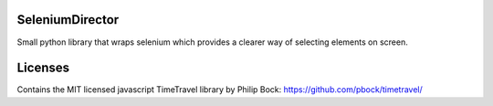 SeleniumDirector
================

Small python library that wraps selenium which provides a clearer way
of selecting elements on screen.

Licenses
========

Contains the MIT licensed javascript TimeTravel library by Philip Bock: https://github.com/pbock/timetravel/

